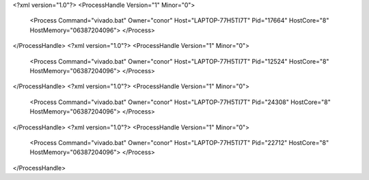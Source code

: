 <?xml version="1.0"?>
<ProcessHandle Version="1" Minor="0">
    <Process Command="vivado.bat" Owner="conor" Host="LAPTOP-77H5TI7T" Pid="17664" HostCore="8" HostMemory="06387204096">
    </Process>
</ProcessHandle>
<?xml version="1.0"?>
<ProcessHandle Version="1" Minor="0">
    <Process Command="vivado.bat" Owner="conor" Host="LAPTOP-77H5TI7T" Pid="12524" HostCore="8" HostMemory="06387204096">
    </Process>
</ProcessHandle>
<?xml version="1.0"?>
<ProcessHandle Version="1" Minor="0">
    <Process Command="vivado.bat" Owner="conor" Host="LAPTOP-77H5TI7T" Pid="24308" HostCore="8" HostMemory="06387204096">
    </Process>
</ProcessHandle>
<?xml version="1.0"?>
<ProcessHandle Version="1" Minor="0">
    <Process Command="vivado.bat" Owner="conor" Host="LAPTOP-77H5TI7T" Pid="22712" HostCore="8" HostMemory="06387204096">
    </Process>
</ProcessHandle>
